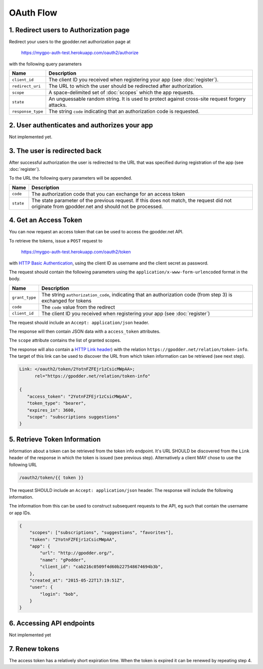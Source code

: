 OAuth Flow
==========


1. Redirect users to Authorization page
---------------------------------------

Redirect your users to the gpodder.net authorization page at

    https://mygpo-auth-test.herokuapp.com/oauth2/authorize

with the following query parameters

================= =============================================================
Name              Description
================= =============================================================
``client_id``     The client ID you received when registering your app (see
                  :doc:`register`).
``redirect_uri``  The URL to which the user should be redirected after
                  authorization.
``scope``         A space-delimited set of :doc:`scopes` which the app
                  requests.
``state``         An unguessable random string. It is used to protect against
                  cross-site request forgery attacks.
``response_type`` The string ``code`` indicating that an authorization code is
                  requested.
================= =============================================================


2. User authenticates and authorizes your app
---------------------------------------------

Not implemented yet.


3. The user is redirected back
------------------------------

After successful authorization the user is redirected to the URL that was
specified during registration of the app (see :doc:`register`).

To the URL the following query parameters will be appended.

============ ==================================================================
Name         Description
============ ==================================================================
``code``     The authorization code that you can exchange for an access token
``state``    The state parameter of the previous request. If this does not
             match, the request did not originate from gpodder.net and should
             not be processed.
============ ==================================================================


4. Get an Access Token
----------------------

You can now request an access token that can be used to access the gpodder.net
API.

To retrieve the tokens, issue a ``POST`` request to

    https://mygpo-auth-test.herokuapp.com/oauth2/token

with `HTTP Basic Authentication <http://tools.ietf.org/html/rfc2617>`_, using
the client ID as username and the client secret as password.

The request should contain the following parameters using the
``application/x-www-form-urlencoded`` format in the body.

============== ==================================================================
Name           Description
============== ==================================================================
``grant_type`` The string ``authorization_code``, indicating that an
               authorization code (from step 3) is exchanged for tokens
``code``       The ``code`` value from the redirect
``client_id``  The client ID you received when registering your app (see
               :doc:`register`)
============== ==================================================================

The request should include an ``Accept: application/json`` header.

The response will then contain JSON data with a ``access_token``
attributes.

The ``scope`` attribute contains the list of granted scopes.

The response will also contain a `HTTP Link header
<https://tools.ietf.org/html/rfc5988>`_) with the relation
``https://gpodder.net/relation/token-info``. The target of this link can be
used to discover the URL from which token information can be retrieved (see
next step).

.. code:: json

    Link: </oauth2/token/2YotnFZFEjr1zCsicMWpAA>;
          rel="https://gpodder.net/relation/token-info"

    {
       "access_token": "2YotnFZFEjr1zCsicMWpAA",
       "token_type": "bearer",
       "expires_in": 3600,
       "scope": "subscriptions suggestions"
    }


5. Retrieve Token Information
-----------------------------

information about a token can be retrieved from the token info endpoint. It's
URL SHOULD be discovered from the ``Link`` header of the response in which the
token is issued (see previous step). Alternatively a client MAY chose to use
the following URL

.. code::

    /oauth2/token/{{ token }}


The request SHOULD include an
``Accept: application/json`` header. The response will include the following
information.

The information from this can be used to construct subsequent requests to the
API, eg such that contain the username or app IDs.

.. code:: json

    {
        "scopes": ["subscriptions", "suggestions", "favorites"],
        "token": "2YotnFZFEjr1zCsicMWpAA",
        "app": {
            "url": "http://gpodder.org/",
            "name": "gPodder",
            "client_id": "cab216c0509f4d60b227548674694b3b",
        },
        "created_at": "2015-05-22T17:19:51Z",
        "user": {
            "login": "bob",
        }
    }


6. Accessing API endpoints
--------------------------

Not implemented yet


7. Renew tokens
---------------

The access token has a relatively short expiration time. When the token is
expired it can be renewed by repeating step 4.
